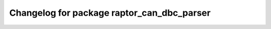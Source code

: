 ^^^^^^^^^^^^^^^^^^^^^^^^^^^^^^^^^^^^
Changelog for package raptor_can_dbc_parser
^^^^^^^^^^^^^^^^^^^^^^^^^^^^^^^^^^^^
